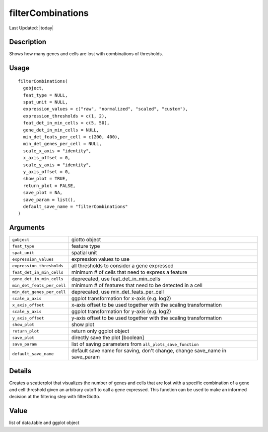 filterCombinations
------------------

.. link-button:: https://github.com/drieslab/Giotto/tree/suite/R/auxiliary_giotto.R#L1864
		:type: url
		:text: View Source Code
		:classes: btn-outline-primary btn-block

Last Updated: |today|

Description
~~~~~~~~~~~

Shows how many genes and cells are lost with combinations of thresholds.

Usage
~~~~~

::

   filterCombinations(
     gobject,
     feat_type = NULL,
     spat_unit = NULL,
     expression_values = c("raw", "normalized", "scaled", "custom"),
     expression_thresholds = c(1, 2),
     feat_det_in_min_cells = c(5, 50),
     gene_det_in_min_cells = NULL,
     min_det_feats_per_cell = c(200, 400),
     min_det_genes_per_cell = NULL,
     scale_x_axis = "identity",
     x_axis_offset = 0,
     scale_y_axis = "identity",
     y_axis_offset = 0,
     show_plot = TRUE,
     return_plot = FALSE,
     save_plot = NA,
     save_param = list(),
     default_save_name = "filterCombinations"
   )

Arguments
~~~~~~~~~

+-----------------------------------+-----------------------------------+
| ``gobject``                       | giotto object                     |
+-----------------------------------+-----------------------------------+
| ``feat_type``                     | feature type                      |
+-----------------------------------+-----------------------------------+
| ``spat_unit``                     | spatial unit                      |
+-----------------------------------+-----------------------------------+
| ``expression_values``             | expression values to use          |
+-----------------------------------+-----------------------------------+
| ``expression_thresholds``         | all thresholds to consider a gene |
|                                   | expressed                         |
+-----------------------------------+-----------------------------------+
| ``feat_det_in_min_cells``         | minimum # of cells that need to   |
|                                   | express a feature                 |
+-----------------------------------+-----------------------------------+
| ``gene_det_in_min_cells``         | deprecated, use                   |
|                                   | feat_det_in_min_cells             |
+-----------------------------------+-----------------------------------+
| ``min_det_feats_per_cell``        | minimum # of features that need   |
|                                   | to be detected in a cell          |
+-----------------------------------+-----------------------------------+
| ``min_det_genes_per_cell``        | deprecated, use                   |
|                                   | min_det_feats_per_cell            |
+-----------------------------------+-----------------------------------+
| ``scale_x_axis``                  | ggplot transformation for x-axis  |
|                                   | (e.g. log2)                       |
+-----------------------------------+-----------------------------------+
| ``x_axis_offset``                 | x-axis offset to be used together |
|                                   | with the scaling transformation   |
+-----------------------------------+-----------------------------------+
| ``scale_y_axis``                  | ggplot transformation for y-axis  |
|                                   | (e.g. log2)                       |
+-----------------------------------+-----------------------------------+
| ``y_axis_offset``                 | y-axis offset to be used together |
|                                   | with the scaling transformation   |
+-----------------------------------+-----------------------------------+
| ``show_plot``                     | show plot                         |
+-----------------------------------+-----------------------------------+
| ``return_plot``                   | return only ggplot object         |
+-----------------------------------+-----------------------------------+
| ``save_plot``                     | directly save the plot [boolean]  |
+-----------------------------------+-----------------------------------+
| ``save_param``                    | list of saving parameters from    |
|                                   | ``all_plots_save_function``       |
+-----------------------------------+-----------------------------------+
| ``default_save_name``             | default save name for saving,     |
|                                   | don't change, change save_name in |
|                                   | save_param                        |
+-----------------------------------+-----------------------------------+

Details
~~~~~~~

Creates a scatterplot that visualizes the number of genes and cells that
are lost with a specific combination of a gene and cell threshold given
an arbitrary cutoff to call a gene expressed. This function can be used
to make an informed decision at the filtering step with filterGiotto.

Value
~~~~~

list of data.table and ggplot object
